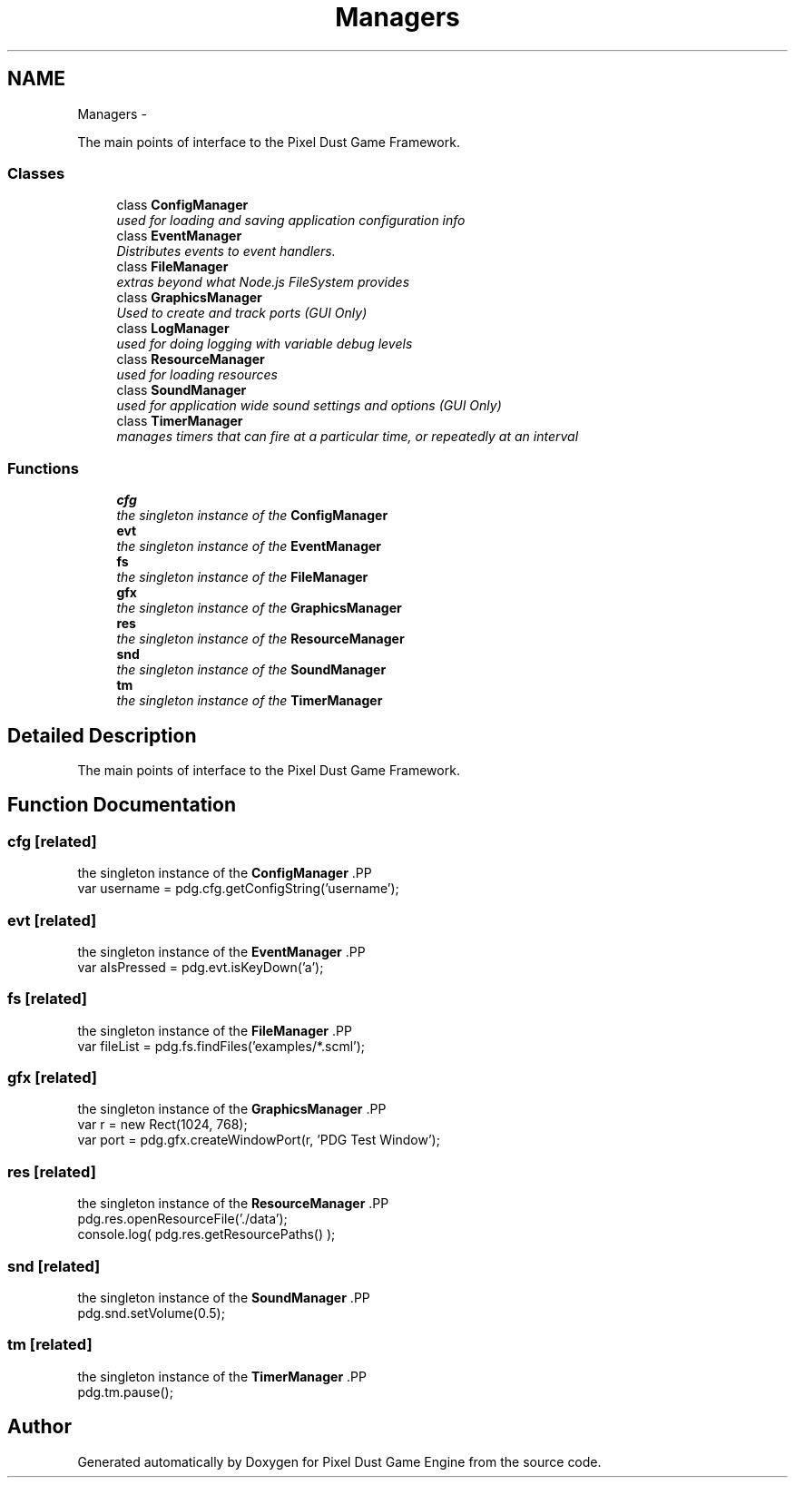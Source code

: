 .TH "Managers" 3 "Mon Oct 26 2015" "Version v0.9.5" "Pixel Dust Game Engine" \" -*- nroff -*-
.ad l
.nh
.SH NAME
Managers \- 
.PP
The main points of interface to the Pixel Dust Game Framework\&.  

.SS "Classes"

.in +1c
.ti -1c
.RI "class \fBConfigManager\fP"
.br
.RI "\fIused for loading and saving application configuration info \fP"
.ti -1c
.RI "class \fBEventManager\fP"
.br
.RI "\fIDistributes events to event handlers\&. \fP"
.ti -1c
.RI "class \fBFileManager\fP"
.br
.RI "\fIextras beyond what Node\&.js FileSystem provides \fP"
.ti -1c
.RI "class \fBGraphicsManager\fP"
.br
.RI "\fIUsed to create and track ports (\fIGUI Only\fP) \fP"
.ti -1c
.RI "class \fBLogManager\fP"
.br
.RI "\fIused for doing logging with variable debug levels \fP"
.ti -1c
.RI "class \fBResourceManager\fP"
.br
.RI "\fIused for loading resources \fP"
.ti -1c
.RI "class \fBSoundManager\fP"
.br
.RI "\fIused for application wide sound settings and options (\fIGUI Only\fP) \fP"
.ti -1c
.RI "class \fBTimerManager\fP"
.br
.RI "\fImanages timers that can fire at a particular time, or repeatedly at an interval \fP"
.in -1c
.SS "Functions"

.in +1c
.ti -1c
.RI "\fBcfg\fP"
.br
.RI "\fIthe singleton instance of the \fBConfigManager\fP \fP"
.ti -1c
.RI "\fBevt\fP"
.br
.RI "\fIthe singleton instance of the \fBEventManager\fP \fP"
.ti -1c
.RI "\fBfs\fP"
.br
.RI "\fIthe singleton instance of the \fBFileManager\fP \fP"
.ti -1c
.RI "\fBgfx\fP"
.br
.RI "\fIthe singleton instance of the \fBGraphicsManager\fP \fP"
.ti -1c
.RI "\fBres\fP"
.br
.RI "\fIthe singleton instance of the \fBResourceManager\fP \fP"
.ti -1c
.RI "\fBsnd\fP"
.br
.RI "\fIthe singleton instance of the \fBSoundManager\fP \fP"
.ti -1c
.RI "\fBtm\fP"
.br
.RI "\fIthe singleton instance of the \fBTimerManager\fP \fP"
.in -1c
.SH "Detailed Description"
.PP 
The main points of interface to the Pixel Dust Game Framework\&. 


.SH "Function Documentation"
.PP 
.SS "cfg\fC [related]\fP"

.PP
the singleton instance of the \fBConfigManager\fP .PP
.nf
var username = pdg\&.cfg\&.getConfigString('username');
.fi
.PP
 
.SS "evt\fC [related]\fP"

.PP
the singleton instance of the \fBEventManager\fP .PP
.nf
var aIsPressed = pdg\&.evt\&.isKeyDown('a');
.fi
.PP
 
.SS "fs\fC [related]\fP"

.PP
the singleton instance of the \fBFileManager\fP .PP
.nf
var fileList = pdg\&.fs\&.findFiles('examples/*\&.scml');
.fi
.PP
 
.SS "gfx\fC [related]\fP"

.PP
the singleton instance of the \fBGraphicsManager\fP .PP
.nf
var r = new Rect(1024, 768);
var port = pdg\&.gfx\&.createWindowPort(r, 'PDG Test Window');
.fi
.PP
 
.SS "res\fC [related]\fP"

.PP
the singleton instance of the \fBResourceManager\fP .PP
.nf
pdg\&.res\&.openResourceFile('\&./data');
console\&.log( pdg\&.res\&.getResourcePaths() );
.fi
.PP
 
.SS "snd\fC [related]\fP"

.PP
the singleton instance of the \fBSoundManager\fP .PP
.nf
pdg\&.snd\&.setVolume(0\&.5);
.fi
.PP
 
.SS "tm\fC [related]\fP"

.PP
the singleton instance of the \fBTimerManager\fP .PP
.nf
pdg\&.tm\&.pause();
.fi
.PP
 
.SH "Author"
.PP 
Generated automatically by Doxygen for Pixel Dust Game Engine from the source code\&.
